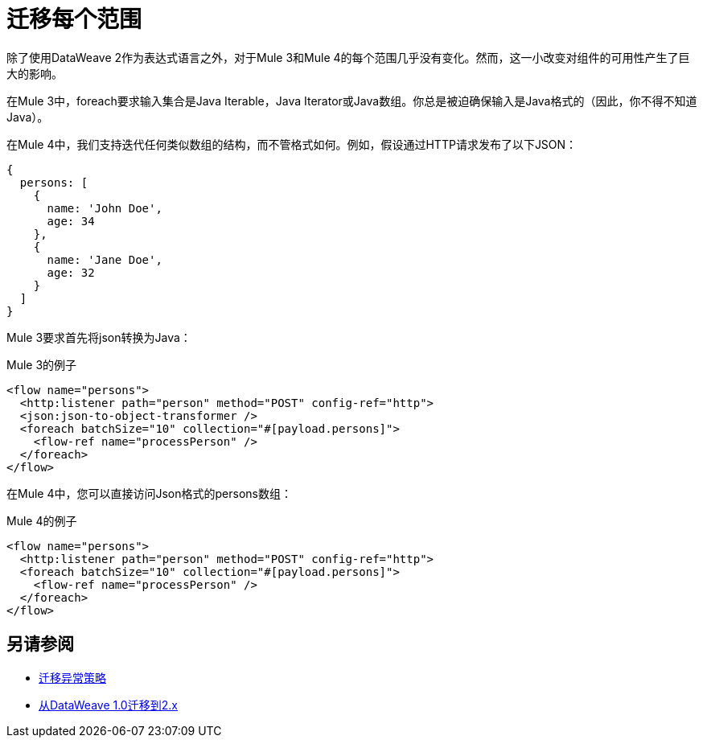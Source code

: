 = 迁移每个范围

除了使用DataWeave 2作为表达式语言之外，对于Mule 3和Mule 4的每个范围几乎没有变化。然而，这一小改变对组件的可用性产生了巨大的影响。

在Mule 3中，foreach要求输入集合是Java Iterable，Java Iterator或Java数组。你总是被迫确保输入是Java格式的（因此，你不得不知道Java）。

在Mule 4中，我们支持迭代任何类似数组的结构，而不管格式如何。例如，假设通过HTTP请求发布了以下JSON：

[source,json, linenums]
----
{
  persons: [
    {
      name: 'John Doe',
      age: 34
    },
    {
      name: 'Jane Doe',
      age: 32
    }
  ]
}
----

Mule 3要求首先将json转换为Java：

.Mule 3的例子
[source,xml, linenums]
----
<flow name="persons">
  <http:listener path="person" method="POST" config-ref="http">
  <json:json-to-object-transformer />
  <foreach batchSize="10" collection="#[payload.persons]">
    <flow-ref name="processPerson" />
  </foreach>
</flow>
----

在Mule 4中，您可以直接访问Json格式的persons数组：

.Mule 4的例子
[source,xml, linenums]
----
<flow name="persons">
  <http:listener path="person" method="POST" config-ref="http">
  <foreach batchSize="10" collection="#[payload.persons]">
    <flow-ref name="processPerson" />
  </foreach>
</flow>
----

== 另请参阅

*  link:migration-core-exception-strategies[迁移异常策略]
*  link:migration-dataweave[从DataWeave 1.0迁移到2.x]
